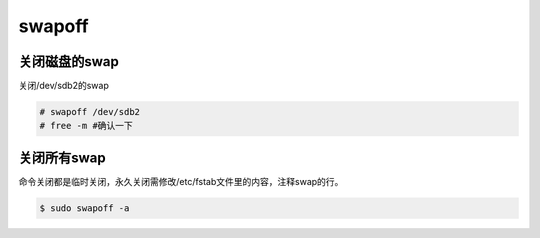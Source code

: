 swapoff
############

关闭磁盘的swap
===================
关闭/dev/sdb2的swap

.. code-block:: bash

    # swapoff /dev/sdb2
    # free -m #确认一下


关闭所有swap
=================
命令关闭都是临时关闭，永久关闭需修改/etc/fstab文件里的内容，注释swap的行。

.. code-block:: bash

    $ sudo swapoff -a